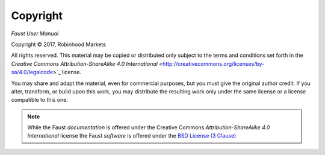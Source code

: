 Copyright
=========

*Faust User Manual*

.. |copy|   unicode:: U+000A9 .. COPYRIGHT SIGN

Copyright |copy| 2017, Robinhood Markets

All rights reserved.  This material may be copied or distributed only
subject to the terms and conditions set forth in the `Creative Commons
Attribution-ShareAlike 4.0 International`
<http://creativecommons.org/licenses/by-sa/4.0/legalcode>`_ license.

You may share and adapt the material, even for commercial purposes, but
you must give the original author credit.
If you alter, transform, or build upon this
work, you may distribute the resulting work only under the same license or
a license compatible to this one.

.. note::

   While the Faust *documentation* is offered under the
   Creative Commons *Attribution-ShareAlike 4.0 International* license
   the Faust *software* is offered under the
   `BSD License (3 Clause) <http://www.opensource.org/licenses/BSD-3-Clause>`_
